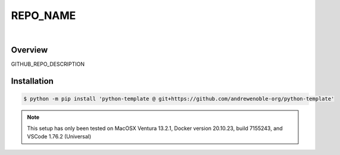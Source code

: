 #########
REPO_NAME
#########

.. image:: https://img.shields.io/badge/doc-latest-blue.svg
   :target: https://andrewenoble-org.github.io/python-template/
   :alt: Docs

.. image:: https://img.shields.io/badge/python-3.9%7C3.10-blue.svg
   :target: https://img.shields.io/badge/python-3.9%7C3.10-blue.svg
   :alt: Python Versions

.. image:: https://img.shields.io/pypi/l/tox?style=flat-square
   :target: https://opensource.org/licenses/MIT
   :alt: License

.. image:: https://img.shields.io/badge/Contributor%20Covenant-2.1-4baaaa.svg
   :target: https://www.contributor-covenant.org/version/2/1/code_of_conduct.html
   :alt: Code of Conduct

.. image:: assets/coverage/coverage.svg
   :target: https://github.com/andrewenoble-org/python-template/blob/main/assets/coverage/coverage.svg
   :alt: Code Coverage

|

.. image:: https://github.com/andrewenoble-org/python-template/actions/workflows/pr_test.yml/badge.svg
   :target: https://github.com/andrewenoble-org/python-template/actions/workflows/pr_test.yml/badge.svg
   :alt: Tests

.. image:: https://github.com/andrewenoble-org/python-template/actions/workflows/merge_pages.yml/badge.svg
   :target: https://github.com/andrewenoble-org/python-template/actions/workflows/merge_pages.yml/badge.svg
   :alt: Docs

.. image:: https://github.com/andrewenoble-org/python-template/actions/workflows/pr_lint.yml/badge.svg
   :target: https://github.com/andrewenoble-org/python-template/actions/workflows/pr_lint.yml/badge.svg
   :alt: Lint

========
Overview
========

GITHUB_REPO_DESCRIPTION

============
Installation
============

.. code:: bash

   $ python -m pip install 'python-template @ git+https://github.com/andrewenoble-org/python-template'

.. note::
   This setup has only been tested on
   MacOSX Ventura 13.2.1,
   Docker version 20.10.23, build 7155243, and
   VSCode 1.76.2 (Universal)
